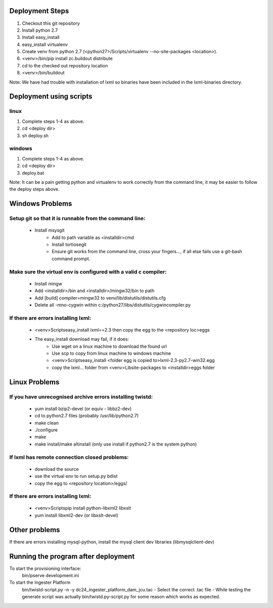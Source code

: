 Deployment Steps
================

1. Checkout this git repository
2. Install python 2.7
3. Install easy_install
4. easy_install virtualenv
5. Create venv from python 2.7 (<python27>/Scripts/virtualenv --no-site-packages <location>).
6. <venv>/bin/pip install zc.buildout distribute
7. cd to the checked out repository location
8. <venv>/bin/buildout

Note:  We have had trouble with installation of lxml so binaries have been included in the lxml-binaries directory.

Deployment using scripts
========================

linux
-----

1. Complete steps 1-4 as above.
2. cd <deploy dir>
3. sh deploy.sh

windows
-------

1. Complete steps 1-4 as above.
2. cd <deploy dir>
3. deploy.bat

Note: It can be a pain getting python and virtualenv to work correctly from the command line, it may be easier to follow the deploy steps above.


Windows Problems
================

Setup git so that it is runnable from the command line:
-------------------------------------------------------
  - Install msysgit 
	- Add to path variable as <installdir>\cmd
	- Install tortiosegit 
	- Ensure git works from the command line, cross your fingers..., if all else fails use a git-bash command prompt.

Make sure the virtual env is configured with a valid c compiler:
----------------------------------------------------------------

	- Install mingw
	- Add <installdir>/bin and <installdir>/mingw32/bin to path
	- Add [build] compiler=mingw32 to venv/lib/distutils/distutils.cfg
	- Delete all -mno-cygwin within c:/python27/libs/distutils/cygwincompiler.py
		
If there are errors installing lxml:
------------------------------------

	- <venv>\Scripts\easy_install lxml==2.3 then copy the egg to the <repository loc>\eggs
	- The easy_install download may fail, if it does:
	    - Use wget on a linux machine to download the found url
	    - Use scp to copy from linux machine to windows machine
	    - <venv>\Scripts\easy_install <folder egg is copied to>\lxml-2.3-py2.7-win32.egg
	    - copy the lxml... folder from <venv>\Lib\site-packages to <installdir>\eggs folder

Linux Problems
==============

If you have unrecognised archive errors installing twistd:
----------------------------------------------------------

	- yum install bzip2-devel (or equiv - libbz2-dev)
	- cd to python2.7 files (probably /usr/lib/python2.7)
	- make clean
	- ./configure
	- make
	- make install/make altinstall (only use install if python2.7 is the system python)

If lxml has remote connection closed problems:
----------------------------------------------
	- download the source
	- use the virtual env to run setup.py bdist
	- copy the egg to <repository location>/eggs/
	
If there are errors installing lxml:
------------------------------------

	- <venv>\Scripts\pip install python-libxml2 libxslt 
	- yum install libxml2-dev (or libxslt-devel)

	
Other problems
==============

If there are errors installing mysql-python, install the mysql client dev libraries (libmysqlclient-dev)

Running the program after deployment
====================================

To start the provisioning interface:
	bin/pserve development.ini
	
To start the Ingester Platform
	bin/twistd-script.py -n -y dc24_ingester_platform_dam_jcu.tac 
	- Select the correct .tac file 
	- While testing the generate script was actually bin/twistd.py-script.py for some reason which works as expected.

